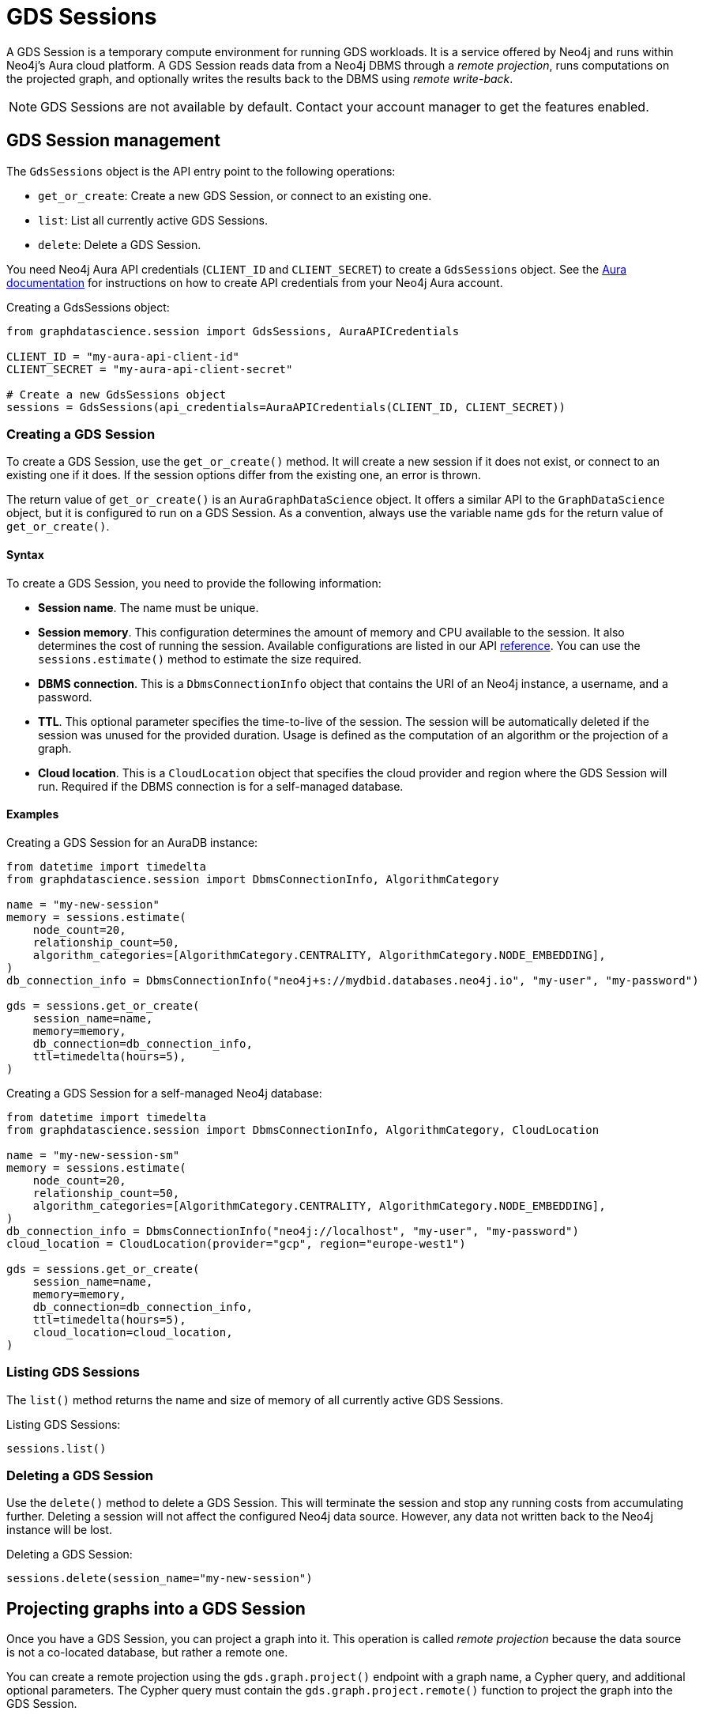[.beta]
= GDS Sessions

A GDS Session is a temporary compute environment for running GDS workloads.
It is a service offered by Neo4j and runs within Neo4j's Aura cloud platform.
A GDS Session reads data from a Neo4j DBMS through a _remote projection_, runs computations on the projected graph, and optionally writes the results back to the DBMS using _remote write-back_.

NOTE: GDS Sessions are not available by default. Contact your account manager to get the features enabled.


== GDS Session management

The `GdsSessions` object is the API entry point to the following operations:

- `get_or_create`: Create a new GDS Session, or connect to an existing one.
- `list`: List all currently active GDS Sessions.
- `delete`: Delete a GDS Session.



You need Neo4j Aura API credentials (`CLIENT_ID` and `CLIENT_SECRET`) to create a `GdsSessions` object.
See the link:{neo4j-docs-base-uri}/aura/platform/api/authentication/#_creating_credentials[Aura documentation] for instructions on how to create API credentials from your Neo4j Aura account.

.Creating a GdsSessions object:
[source, python, role=no-test]
----
from graphdatascience.session import GdsSessions, AuraAPICredentials

CLIENT_ID = "my-aura-api-client-id"
CLIENT_SECRET = "my-aura-api-client-secret"

# Create a new GdsSessions object
sessions = GdsSessions(api_credentials=AuraAPICredentials(CLIENT_ID, CLIENT_SECRET))
----


=== Creating a GDS Session

To create a GDS Session, use the `get_or_create()` method.
It will create a new session if it does not exist, or connect to an existing one if it does.
If the session options differ from the existing one, an error is thrown.

The return value of `get_or_create()` is an `AuraGraphDataScience` object.
It offers a similar API to the `GraphDataScience` object, but it is configured to run on a GDS Session.
As a convention, always use the variable name `gds` for the return value of `get_or_create()`.


==== Syntax

To create a GDS Session, you need to provide the following information:

- **Session name**.
The name must be unique.

- **Session memory**.
This configuration determines the amount of memory and CPU available to the session.
It also determines the cost of running the session.
Available configurations are listed in our API https://neo4j.com/docs/graph-data-science-client/current/api/sessions/session_memory/#graphdatascience.session.session_sizes.SessionMemory[reference].
You can use the `sessions.estimate()` method to estimate the size required.

- **DBMS connection**.
This is a `DbmsConnectionInfo` object that contains the URI of an Neo4j instance, a username, and a password.

- **TTL**.
This optional parameter specifies the time-to-live of the session.
The session will be automatically deleted if the session was unused for the provided duration.
Usage is defined as the computation of an algorithm or the projection of a graph.

- **Cloud location**.
This is a `CloudLocation` object that specifies the cloud provider and region where the GDS Session will run. Required if the DBMS connection is for a self-managed database.

==== Examples

.Creating a GDS Session for an AuraDB instance:
[source,python,role=no-test]
----
from datetime import timedelta
from graphdatascience.session import DbmsConnectionInfo, AlgorithmCategory

name = "my-new-session"
memory = sessions.estimate(
    node_count=20,
    relationship_count=50,
    algorithm_categories=[AlgorithmCategory.CENTRALITY, AlgorithmCategory.NODE_EMBEDDING],
)
db_connection_info = DbmsConnectionInfo("neo4j+s://mydbid.databases.neo4j.io", "my-user", "my-password")

gds = sessions.get_or_create(
    session_name=name,
    memory=memory,
    db_connection=db_connection_info,
    ttl=timedelta(hours=5),
)
----

.Creating a GDS Session for a self-managed Neo4j database:
[source,python,role=no-test]
----
from datetime import timedelta
from graphdatascience.session import DbmsConnectionInfo, AlgorithmCategory, CloudLocation

name = "my-new-session-sm"
memory = sessions.estimate(
    node_count=20,
    relationship_count=50,
    algorithm_categories=[AlgorithmCategory.CENTRALITY, AlgorithmCategory.NODE_EMBEDDING],
)
db_connection_info = DbmsConnectionInfo("neo4j://localhost", "my-user", "my-password")
cloud_location = CloudLocation(provider="gcp", region="europe-west1")

gds = sessions.get_or_create(
    session_name=name,
    memory=memory,
    db_connection=db_connection_info,
    ttl=timedelta(hours=5),
    cloud_location=cloud_location,
)
----


=== Listing GDS Sessions

The `list()` method returns the name and size of memory of all currently active GDS Sessions.

.Listing GDS Sessions:
[source, python, role=no-test]
----
sessions.list()
----


=== Deleting a GDS Session

Use the `delete()` method to delete a GDS Session.
This will terminate the session and stop any running costs from accumulating further.
Deleting a session will not affect the configured Neo4j data source.
However, any data not written back to the Neo4j instance will be lost.

.Deleting a GDS Session:
[source, python, role=no-test]
----
sessions.delete(session_name="my-new-session")
----


== Projecting graphs into a GDS Session

Once you have a GDS Session, you can project a graph into it.
This operation is called _remote projection_ because the data source is not a co-located database, but rather a remote one.

You can create a remote projection using the `gds.graph.project()` endpoint with a graph name, a Cypher query, and additional optional parameters.
The Cypher query must contain the `gds.graph.project.remote()` function to project the graph into the GDS Session.

=== Syntax

.Remote projection:
[source, role=no-test]
----
gds.graph.project(
    graph_name: str,
    query: str,
    concurrency: int = 4,
    undirected_relationship_types: Optional[List[str]] = None,
    inverse_indexed_relationship_types: Optional[List[str]] = None,
): (Graph, Series[Any])
----

.Parameters:
[opts="header",cols="3m,1,1m,6", role="no-break"]
|===
| Name                               | Optional | Default | Description
| graph_name                         | no       | -       | Name of the graph.
| query                              | no       | -       | Projection query.
| concurrency                        | yes      | 4       | Concurrency to use for building the graph within the session.
| batch_size                         | yes      | 10000   | Size of batches transmitted from the DBMS to the session.
| undirected_relationship_types      | yes      | []      | List of relationship type names that should be treated as undirected.
| inverse_indexed_relationship_types | yes      | []      | List of relationship type names that should be indexed in reverse.
|===

.Results:
[opts="header",cols="1m,1m,4", role="no-break"]
|===
| Name   | Type        | Description
| graph  | Graph       | Graph object representing the projected graph.
| result | Series[Any] | Statistical data about the projection.
|===

The `concurrency` and `batch_size` configuration parameters can be used to tune the performance of the remote projection.

[NOTE]
The concurrency of the remote projection query is controlled by the Cypher runtime on the DBMS server.
Use `CYPHER runtime=parallel` as a query prefix to maximise performance.
The actual concurrency used depends on the DBMS server's available processors and current operational load.


==== Remote projection query syntax

The remote projection query supports the same syntax as a Cypher projection, with two key differences:

. The graph name is not a parameter.
Instead, the graph name is provided to the `gds.graph.project()` endpoint.
. The `gds.graph.project.remote()` function must be used, instead of the `gds.graph.project()` function.

For full details and examples on how to write Cypher projection queries, see the https://neo4j.com/docs/graph-data-science/current/management-ops/graph-creation/graph-project-cypher-projection/[Cypher projection documentation in the GDS Manual].


==== Relationship type undirectedness and inverse indexing

The optional parameters `undirectedRelationshipTypes` and `inverseIndexedRelationshipTypes` are used to configure undirectedness and inverse indexing of relationships.
These have the same behavior as documented in the link:{neo4j-docs-base-uri}/graph-data-science/current/management-ops/graph-creation/graph-project-cypher-projection/#graph-project-cypher-projection-syntax[GDS Manual].


=== Example

This example shows how to project a graph into a GDS Session.
The example graph is heterogeneous and models users and products.
Users can know each other, and users can buy products.
The database connection is to a new, empty AuraDB instance.

.Create a GDS Session and add some data to the database:
[source,python,role=no-test]
----
import os # for reading environment variables
from graphdatascience.session import SessionMemory, DbmsConnectionInfo, GdsSessions, AuraAPICredentials

sessions = GdsSessions(api_credentials=AuraAPICredentials(os.environ["CLIENT_ID"], os.environ["CLIENT_SECRET"]))

db_connection = DbmsConnectionInfo(os.environ["DB_URI"], os.environ["DB_USER"], os.environ["DB_PASSWORD"])
gds = sessions.get_or_create(
    session_name="my-new-session",
    memory=SessionMemory.m_8GB,
    db_connection=db_connection,
)

gds.run_cypher(
    """
    CREATE
     (u1:User {name: 'Mats'}),
     (u2:User {name: 'Florentin'}),
     (p1:Product {name: 'ice cream', cost: 4.2}),
     (p2:Product {name: 'computer', cost: 13.37})

    CREATE
     (u1)-[:KNOWS {since: 2020}]->(u2),
     (u2)-[:BOUGHT {price: 7474}]->(p1),
     (u1)-[:BOUGHT {price: 1337}]->(p2)
    """
)
----

With the `gds` GDS Session active, project the graph and specify node and relationship property schemas as follows:

.Project a graph into the GDS Session:
[source,python,role=no-test]
----
G, result = gds.graph.project(
    graph_name="my-graph",
    query="""
    CALL {
        MATCH (u1:User)
        OPTIONAL MATCH (u1)-[r:KNOWS]->(u2:User)
        RETURN u1 AS source, r AS rel, u2 AS target, {} AS sourceNodeProperties, {} AS targetNodeProperties
        UNION
        MATCH (p:Product)
        OPTIONAL MATCH (p)<-[r:BOUGHT]-(user:User)
        RETURN user AS source, r AS rel, p AS target, {} AS sourceNodeProperties, {cost: p.cost} AS targetNodeProperties
    }
    RETURN gds.graph.project.remote(source, target, {
      sourceNodeProperties: sourceNodeProperties,
      targetNodeProperties: targetNodeProperties,
      sourceNodeLabels: labels(source),
      targetNodeLabels: labels(target),
      relationshipType: type(rel),
      relationshipProperties: properties(rel)
    })
    """,
)
----


== Running algorithms

You can run algorithms on a remotely projected graph in the same way you would on any projected graph.
For instance, you can run the PageRank and FastRP algorithms on the projected graph from the previous example as follows:

.Run algorithms and stream back results:
[source,python,role=no-test]
----
gds.pageRank.mutate(G, mutateProperty="pr")
gds.fastRP.mutate(G, featureProperties=["pr"], embeddingDimension=2, nodeSelfInfluence=0.1, mutateProperty="embedding")

# Stream the results back together with the `name` property fetched from the database
gds.graph.nodeProperties.stream(G, db_node_properties=["name"], node_properties=["pr", "embedding"])
----

For a full list of the available algorithms, see the https://neo4j.com/docs/graph-data-science-client/{page-version}/api/[API reference].


=== Limitations

* Model Catalog is supported with limitations:
** Trained models can only be used for prediction using the same Session in which they were trained.
   After the Session is deleted, all trained models will be lost.
** Model publishing is not supported, including
*** `gds.model.publish`
** Model persistence is not supported, including
*** `gds.model.store`
*** `gds.model.load`
*** `gds.model.delete`
* Topological Link Prediction algorithms are not supported, including
** `gds.alpha.linkprediction.adamicAdar`
** `gds.alpha.linkprediction.commonNeighbors`
** `gds.alpha.linkprediction.preferentialAttachment`
** `gds.alpha.linkprediction.resourceAllocation`
** `gds.alpha.linkprediction.sameCommunity`
** `gds.alpha.linkprediction.totalNeighbors`


== Remote write-back

The GDS Session's in-memory graph was projected from data in AuraDB, so write-back operations will persist the data back to the same AuraDB instance.
When calling any write operations, the GDS Python client will automatically use the remote write-back functionality.
This includes all `.write` algorithm modes as well as all `.write` graph operations.

By default, write back will happen concurrently, in one transaction per batch.
The behaviour is controlled by three aspects:

- the size of the dataset (e.g., node count or relationship count)
- the configured batch size
- the configured concurrency


=== Syntax

[.tabbed-example, caption = asd]
====
[.include-with-graph-operation]
======
.Remote graph write-back:
[source, role=no-test]
----
gds.graph.<operation>.write(
    graph_name: str,
    # additional parameters,
    **config: Any,
): Series[Any]
----
======

[.include-with-algorithm-write-mode]
======
.Remote graph write-back:
[source, role=no-test]
----
gds.<algo>.write(
    graph_name: str,
    **config: Any,
): Series[Any]
----
======
====


All write-back endpoints support the following additional configuration:

.Parameters:
[opts="header",cols="1m,1,1,6", role="no-break"]
|===
| Name               | Optional | Default | Description
| concurrency        | yes      | dynamic footnote:[Twice the number of processors on the DBMS server] | Concurrency to use for writing back to the DBMS.
| arrowConfiguration | yes      | -       | Dict containing additional configuration for the connection from the DBMS to the GDS Arrow Server.
|===

.Arrow configuration:
[opts="header",cols="1m,1,1m,6", role="no-break"]
|===
| Name      | Optional | Default | Description
| batchSize | yes      | 10000   | Size of batches retrieved by the DBMS from the session.
|===


=== Examples

Extending the previous example, we can write back the FastRP embeddings to the AuraDB instance as follows:

.Write mutated FastRP embeddings back to the database:
[source,python,role=no-test]
----
gds.graph.nodeProperties.write(G, "embedding")
----

If we want to tune the performance of the write-back, we can configure `batchSize` and `concurrency`.
In this example we show how to do this with an algorithm `.write` mode:

.Compute WCC and write the component ids back as node properties, with custom concurrency configuration:
[source,python,role=no-test]
----
gds.wcc.write(
  G,
  writeProperty="wcc",
  concurrency=12,
  arrowConfiguration={"batchSize": 25000}
)
----


== Querying the database

You can run Cypher queries on the AuraDB instance using the `run_cypher()` method.
There is no restriction on the type of query that can be run, but it is important to note that the query will be run on the AuraDB instance, and not on the GDS Session.
Therefore, you will not be able to call any GDS procedures from the `run_cypher()` method.

.Run a Cypher query to find our written-back embeddings:
[source,python,role=no-test]
----
gds.run_cypher("MATCH (n:User) RETURN n.name, n.embedding")
----
